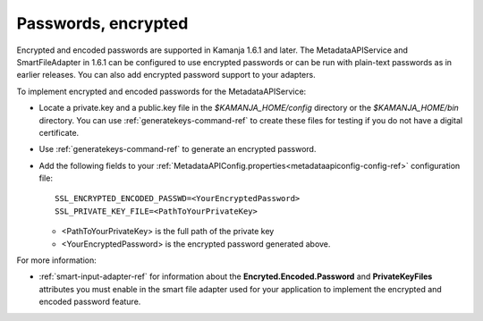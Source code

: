 
.. _password-encrypt-term:

Passwords, encrypted
--------------------

Encrypted and encoded passwords are supported in Kamanja 1.6.1 and later.
The MetadataAPIService and SmartFileAdapter in 1.6.1
can be configured to use encrypted passwords
or can be run with plain-text passwords as in earlier releases.
You can also add encrypted password support to your adapters.

To implement encrypted and encoded passwords
for the MetadataAPIService:

- Locate a private.key and a public.key file in the
  *$KAMANJA_HOME/config* directory or the *$KAMANJA_HOME/bin* directory.
  You can use :ref:`generatekeys-command-ref` to create these files
  for testing if you do not have a digital certificate.
- Use :ref:`generatekeys-command-ref` to generate an encrypted password.
- Add the following fields to your
  :ref:`MetadataAPIConfig.properties<metadataapiconfig-config-ref>`
  configuration file:

  ::

    SSL_ENCRYPTED_ENCODED_PASSWD=<YourEncryptedPassword>
    SSL_PRIVATE_KEY_FILE=<PathToYourPrivateKey>

  - <PathToYourPrivateKey> is the full path of the private key
  - <YourEncryptedPassword> is the encrypted password generated above.

For more information:

- :ref:`smart-input-adapter-ref` for information about the
  **Encryted.Encoded.Password** and **PrivateKeyFiles** attributes
  you must enable in the smart file adapter used for your application
  to implement the encrypted and encoded password feature.

